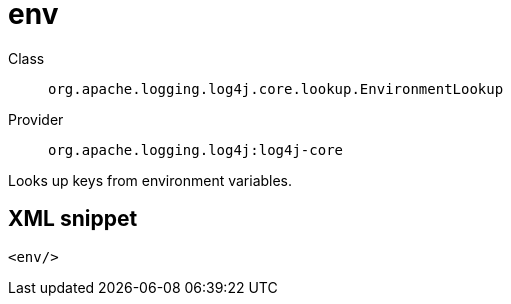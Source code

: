 ////
Licensed to the Apache Software Foundation (ASF) under one or more
contributor license agreements. See the NOTICE file distributed with
this work for additional information regarding copyright ownership.
The ASF licenses this file to You under the Apache License, Version 2.0
(the "License"); you may not use this file except in compliance with
the License. You may obtain a copy of the License at

    https://www.apache.org/licenses/LICENSE-2.0

Unless required by applicable law or agreed to in writing, software
distributed under the License is distributed on an "AS IS" BASIS,
WITHOUT WARRANTIES OR CONDITIONS OF ANY KIND, either express or implied.
See the License for the specific language governing permissions and
limitations under the License.
////
[#org_apache_logging_log4j_core_lookup_EnvironmentLookup]
= env

Class:: `org.apache.logging.log4j.core.lookup.EnvironmentLookup`
Provider:: `org.apache.logging.log4j:log4j-core`

Looks up keys from environment variables.

[#org_apache_logging_log4j_core_lookup_EnvironmentLookup-XML-snippet]
== XML snippet
[source, xml]
----
<env/>
----

